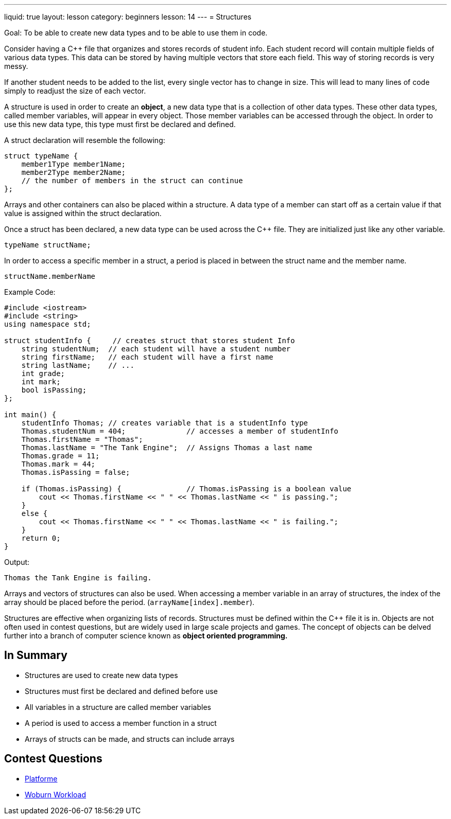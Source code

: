 ---
liquid: true
layout: lesson
category: beginners
lesson: 14
---
= Structures

Goal: To be able to create new data types and to be able to use them in code.

Consider having a {cpp} file that organizes and stores records of student
info. Each student record will contain multiple fields of various data
types. This data can be stored by having multiple vectors that store
each field. This way of storing records is very messy.

If another student needs to be added to the list, every single vector
has to change in size. This will lead to many lines of code simply to
readjust the size of each vector.

A structure is used in order to create an *object*, a new data type that
is a collection of other data types. These other data types, called
member variables, will appear in every object. Those member variables
can be accessed through the object. In order to use this new data type,
this type must first be declared and defined.

A struct declaration will resemble the following:

[source]
struct typeName {
    member1Type member1Name;
    member2Type member2Name;
    // the number of members in the struct can continue
};

Arrays and other containers can also be placed within a structure. A
data type of a member can start off as a certain value if that value is
assigned within the struct declaration.

Once a struct has been declared, a new data type can be used across the
{cpp} file. They are initialized just like any other variable.

 typeName structName;

In order to access a specific member in a struct, a period is placed in
between the struct name and the member name.

 structName.memberName

.Example Code:
[source,role=linenos]
----
#include <iostream>
#include <string>
using namespace std;

struct studentInfo {     // creates struct that stores student Info
    string studentNum;  // each student will have a student number
    string firstName;   // each student will have a first name
    string lastName;    // ...
    int grade;
    int mark;
    bool isPassing;
};

int main() {
    studentInfo Thomas; // creates variable that is a studentInfo type
    Thomas.studentNum = 404;              // accesses a member of studentInfo
    Thomas.firstName = "Thomas";
    Thomas.lastName = "The Tank Engine";  // Assigns Thomas a last name
    Thomas.grade = 11;
    Thomas.mark = 44;
    Thomas.isPassing = false;

    if (Thomas.isPassing) {               // Thomas.isPassing is a boolean value
        cout << Thomas.firstName << " " << Thomas.lastName << " is passing.";
    }
    else {
        cout << Thomas.firstName << " " << Thomas.lastName << " is failing.";
    }
    return 0;
}
----

.Output:
....
Thomas the Tank Engine is failing.
....

Arrays and vectors of structures can also be used. When accessing a
member variable in an array of structures, the index of the array should
be placed before the period. (`arrayName[index].member`).

Structures are effective when organizing lists of records. Structures
must be defined within the {cpp} file it is in. Objects are not often used
in contest questions, but are widely used in large scale projects and
games. The concept of objects can be delved further into a branch of
computer science known as *object oriented programming.*

== In Summary

* Structures are used to create new data types
* Structures must first be declared and defined before use
* All variables in a structure are called member variables
* A period is used to access a member function in a struct
* Arrays of structs can be made, and structs can include arrays

== Contest Questions

* http://wcipeg.com/problem/coci077p1[Platforme]
* http://wcipeg.com/problem/wc151s1[Woburn Workload]
